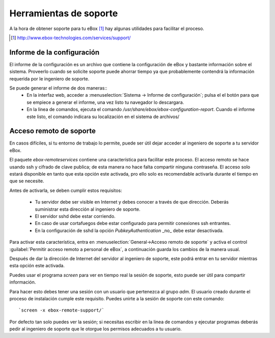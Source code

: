 Herramientas de soporte
************************

.. sectionauthor:: Enrique J. Hernández <ejhernandez@ebox-platform.com>

A la hora de obtener soporte para tu eBox [#]_ hay algunas utilidades para facilitar el proceso.


.. [#] http://www.ebox-technologies.com/services/support/



Informe de la configuración
--------------------------------------

El informe de la configuración es un archivo que contiene la configuración de
eBox y bastante información sobre el sistema. Proveerlo cuando se solicite
soporte puede ahorrar tiempo ya que probablemente contendrá la información
requerida por le ingeniero de soporte.

Se puede generar el informe de dos maneras::
 * En la interfaz web, acceder a  :menuselection:`Sistema -> Informe de
   configuración`; pulsa el el botón para que se empiece a generar el informe,
   una vez listo tu navegador lo descargara.
 * En la linea de comandos, ejecuta el comando
   `/usr/share/ebox/ebox-configuration-report`. Cuando el informe este listo, el
   comando indicara su localización en el sistema de archivos/



Acceso remoto de soporte
-------------------------

En casos difíciles, si tu entorno de trabajo lo permite, puede ser útil dejar
acceder al ingeniero de soporte a tu servidor eBox.

El paquete `ebox-remoteservices` contiene una característica para facilitar este
proceso. El acceso remoto se hace usando ssh y cifrado de clave publica; de esta
manera no hace falta compartir ninguna contraseña. El acceso solo estará
disponible en tanto que esta opción este activada, pro ello solo es recomendable
activarla durante el tiempo en que se necesite.

Antes de activarla, se deben cumplir estos requisitos:

 * Tu servidor debe ser visible en Internet y debes conocer a través de que
   dirección. Deberás suministrar esta dirección al ingeniero de soporte.
 * El servidor sshd debe estar corriendo.
 * En caso de usar cortafuegos debe estar configurado para permitir conexiones
   ssh entrantes.
 * En la configuración de sshd la opción `PubkeyAuthentication` _no_ debe estar
   desactivada. 

Para activar esta característica, entra en :menuselection:`General->Acceso
remoto de soporte` y activa el control :guilabel:`Permitir acceso remoto a
personal de eBox`, a continuación guarda los cambios de la manera usual.  

Después de dar la dirección de Internet del servidor al ingeniero de soporte,
este podrá entrar en tu servidor mientras esta opción este activada.

Puedes usar el programa `screen` para ver en tiempo real la sesión de soporte,
esto puede ser útil para compartir información.

Para hacer esto debes tener una sesión con un usuario que pertenezca al grupo
`adm`. El usuario creado durante el proceso de instalación cumple este
requisito. Puedes unirte a la sesión de soporte con este comando::


`screen -x ebox-remote-support/`

Por defecto tan solo puedes ver la sesión; si necesitas escribir en la linea de
comandos y ejecutar programas deberás pedir al ingeniero de soporte que le otorgue
los permisos adecuados a tu usuario.

